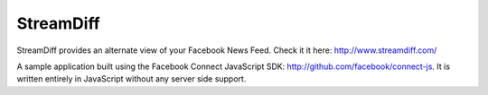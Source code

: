 ==========
StreamDiff
==========

StreamDiff provides an alternate view of your Facebook News Feed.
Check it it here: http://www.streamdiff.com/

A sample application built using the Facebook Connect JavaScript SDK:
http://github.com/facebook/connect-js. It is written entirely in JavaScript
without any server side support.
